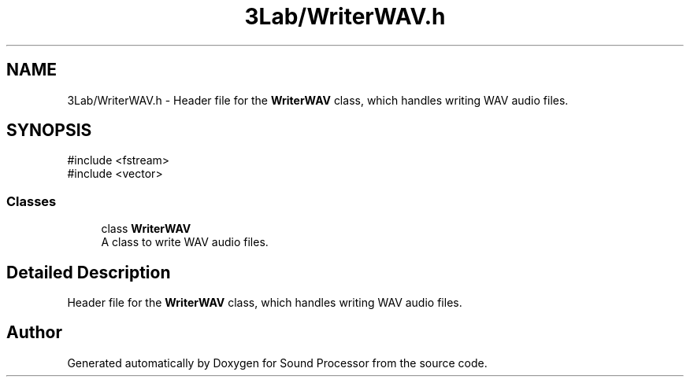 .TH "3Lab/WriterWAV.h" 3 "Version 0.1" "Sound Processor" \" -*- nroff -*-
.ad l
.nh
.SH NAME
3Lab/WriterWAV.h \- Header file for the \fBWriterWAV\fP class, which handles writing WAV audio files\&.  

.SH SYNOPSIS
.br
.PP
\fR#include <fstream>\fP
.br
\fR#include <vector>\fP
.br

.SS "Classes"

.in +1c
.ti -1c
.RI "class \fBWriterWAV\fP"
.br
.RI "A class to write WAV audio files\&. "
.in -1c
.SH "Detailed Description"
.PP 
Header file for the \fBWriterWAV\fP class, which handles writing WAV audio files\&. 


.SH "Author"
.PP 
Generated automatically by Doxygen for Sound Processor from the source code\&.
